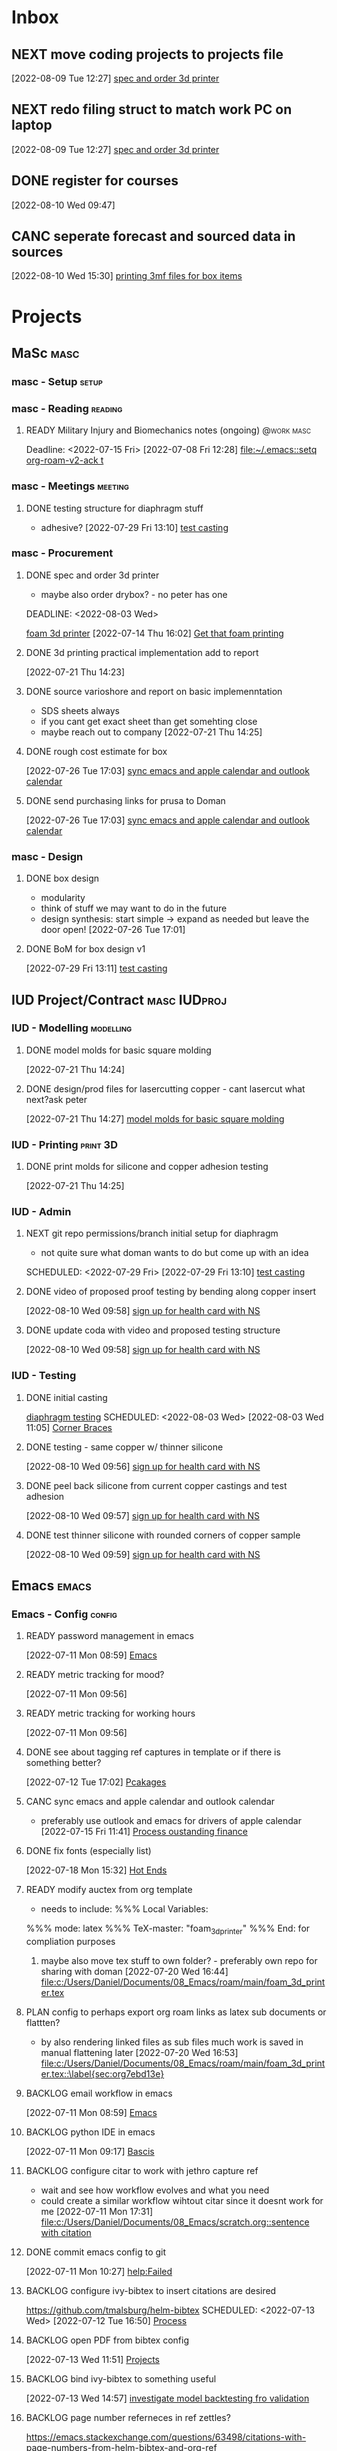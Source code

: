 * Inbox

** NEXT move coding projects to projects file
  [2022-08-09 Tue 12:27]
  [[file:c:/Users/Daniel/emacs/org/Tasks.org::*spec and order 3d printer][spec and order 3d printer]]

** NEXT redo filing struct to match work PC on laptop
  [2022-08-09 Tue 12:27]
  [[file:c:/Users/Daniel/emacs/org/Tasks.org::*spec and order 3d printer][spec and order 3d printer]]
  
** DONE register for courses
CLOSED: [2022-08-26 Fri 10:33]
:LOGBOOK:
- State "DONE"       from "WAIT"       [2022-08-26 Fri 10:33]
- State "WAIT"       from "TODO"       [2022-08-10 Wed 09:47] \\
  wairt for next doman meeting - need instructor approval for mech 6040 (ted)
:END:
  [2022-08-10 Wed 09:47]

** CANC seperate forecast and sourced data in sources
CLOSED: [2022-08-26 Fri 10:35]
:LOGBOOK:
- State "CANC"       from "READY"      [2022-08-26 Fri 10:35] \\
  new paradigm
:END:
  [2022-08-10 Wed 15:30]
  [[file:c:/Users/Daniel/emacs/org/Tasks.org::*printing 3mf files for box items][printing 3mf files for box items]]

* Projects
** MaSc                                                               :masc:

*** masc - Setup                                                    :setup:

*** masc - Reading                                                :reading:
**** READY Military Injury and Biomechanics notes (ongoing)   :@work:masc:
Deadline: <2022-07-15 Fri>
  [2022-07-08 Fri 12:28]
  [[file:~/.emacs::setq org-roam-v2-ack t]]
  
*** masc - Meetings                                               :meeting:

**** DONE testing structure for diaphragm stuff
CLOSED: [2022-08-10 Wed 09:45]
:LOGBOOK:
- State "DONE"       from "DONE"       [2022-08-10 Wed 09:45]
- State "DONE"       from "WAIT"       [2022-08-10 Wed 09:45]
- State "WAIT"       from "NEXT"       [2022-08-03 Wed 11:24] \\
  next doman meeting Friday
:END:
- adhesive?
  [2022-07-29 Fri 13:10]
  [[file:c:/Users/Daniel/Documents/08_Emacs/roam/main/diaphragm_testing.org::*test casting][test casting]]

*** masc - Procurement

**** DONE spec and order 3d printer
CLOSED: [2022-08-10 Wed 09:47] SCHEDULED: <2022-08-03 Wed>
- maybe also order drybox? - no peter has one
DEADLINE: <2022-08-03 Wed>
:LOGBOOK:
- State "DONE"       from "ACTIVE"     [2022-08-10 Wed 09:47]
- State "NEXT"       from "WAIT"       [2022-08-03 Wed 11:29]
- State "WAIT"       from "NEXT"       [2022-07-20 Wed 16:57] \\
  waiting for darrel to review
:END:
[[id:87cb0a18-5968-4d04-825c-b3c3d0a4d52f][foam 3d printer]]
  [2022-07-14 Thu 16:02]
  [[file:c:/Users/Daniel/Documents/08_Emacs/roam/main/masc_main.org::*Get that foam printing][Get that foam printing]]

**** DONE 3d printing practical implementation add to report
CLOSED: [2022-07-25 Mon 14:33] SCHEDULED: <2022-07-22 Fri> DEADLINE: <2022-07-22 Fri>
:LOGBOOK:
- State "DONE"       from "ACTIVE"     [2022-07-25 Mon 14:33]
:END:
  [2022-07-21 Thu 14:23]

**** DONE source varioshore and report on basic implemenntation
CLOSED: [2022-07-25 Mon 14:33] SCHEDULED: <2022-07-22 Fri>
:LOGBOOK:
- State "DONE"       from "NEXT"       [2022-07-25 Mon 14:33]
:END:
- SDS sheets always
- if you cant get exact sheet than get somehting close
- maybe reach out to company
  [2022-07-21 Thu 14:25]

**** DONE rough cost estimate for box
CLOSED: [2022-08-09 Tue 12:39]
:LOGBOOK:
- State "DONE"       from "ACTIVE"     [2022-08-09 Tue 12:39]
:END:
  [2022-07-26 Tue 17:03]
  [[file:c:/Users/Daniel/Documents/08_Emacs/org/Tasks.org::*sync emacs and apple calendar and outlook calendar][sync emacs and apple calendar and outlook calendar]]

**** DONE send purchasing links for prusa to Doman
CLOSED: [2022-08-10 Wed 09:47] SCHEDULED: <2022-08-03 Wed>
:LOGBOOK:
- State "DONE"       from "ACTIVE"     [2022-08-10 Wed 09:47]
- State "NEXT"       from "WAIT"       [2022-07-29 Fri 13:13]
- State "WAIT"       from "TODO"       [2022-07-26 Tue 17:03] \\
  need lab access
:END:
  [2022-07-26 Tue 17:03]
  [[file:c:/Users/Daniel/Documents/08_Emacs/org/Tasks.org::*sync emacs and apple calendar and outlook calendar][sync emacs and apple calendar and outlook calendar]]

*** masc - Design

**** DONE box design
CLOSED: [2022-08-09 Tue 11:20] DEADLINE: <2022-08-05 Fri> SCHEDULED: <2022-08-04 Thu>
:LOGBOOK:
- State "DONE"       from "ACTIVE"     [2022-08-09 Tue 11:20]
:END:
- modularity
- think of stuff we may want to do in the future
- design synthesis: start simple -> expand as needed but leave the door open!
  [2022-07-26 Tue 17:01]

**** DONE BoM for box design v1
CLOSED: [2022-08-09 Tue 11:21]
:LOGBOOK:
- State "DONE"       from "ACTIVE"     [2022-08-09 Tue 11:21]
:END:
  [2022-07-29 Fri 13:11]
  [[file:c:/Users/Daniel/Documents/08_Emacs/roam/main/diaphragm_testing.org::*test casting][test casting]]

** IUD Project/Contract                                       :masc:IUDproj:

*** IUD - Modelling                                             :modelling:

**** DONE model molds for basic square molding
CLOSED: [2022-07-25 Mon 14:33] DEADLINE: <2022-07-29 Fri> SCHEDULED: <2022-07-25 Mon>
:LOGBOOK:
- State "DONE"       from "NEXT"       [2022-07-25 Mon 14:33]
:END:
  [2022-07-21 Thu 14:24]

**** DONE design/prod files for lasercutting copper - cant lasercut what next?ask peter
CLOSED: [2022-07-29 Fri 09:39] DEADLINE: <2022-07-29 Fri> SCHEDULED: <2022-07-26 Tue>
:LOGBOOK:
- State "DONE"       from "NEXT"       [2022-07-29 Fri 09:39]
:END:
  [2022-07-21 Thu 14:27]
  [[file:c:/Users/Daniel/Documents/08_Emacs/org/Tasks.org::*model molds for basic square molding][model molds for basic square molding]]

*** IUD - Printing                                               :print:3D:

**** DONE print molds for silicone and copper adhesion testing
CLOSED: [2022-07-29 Fri 12:16]
:LOGBOOK:
- State "DONE"       from "READY"      [2022-07-29 Fri 12:16]
- State "READY"      from "WAIT"       [2022-07-26 Tue 20:21]
- State "WAIT"       from "READY"      [2022-07-21 Thu 14:25] \\
  need to design firstr
:END:
  [2022-07-21 Thu 14:25]

*** IUD - Admin
**** NEXT git repo permissions/branch initial setup for diaphragm
- not quite sure what doman wants to do but come up with an idea
 
SCHEDULED: <2022-07-29 Fri>
  [2022-07-29 Fri 13:10]
  [[file:c:/Users/Daniel/Documents/08_Emacs/roam/main/diaphragm_testing.org::*test casting][test casting]]

**** DONE video of proposed proof testing by bending along copper insert
CLOSED: [2022-08-10 Wed 12:36] SCHEDULED: <2022-08-10 Wed>
:LOGBOOK:
- State "DONE"       from "NEXT"       [2022-08-10 Wed 12:36]
:END:
  [2022-08-10 Wed 09:58]
  [[file:c:/Users/Daniel/emacs/org/Tasks.org::*sign up for health card with NS][sign up for health card with NS]]

**** DONE update coda with video and proposed testing structure
CLOSED: [2022-08-10 Wed 12:36] SCHEDULED: <2022-08-10 Wed>
:LOGBOOK:
- State "DONE"       from "NEXT"       [2022-08-10 Wed 12:36]
:END:
  [2022-08-10 Wed 09:58]
  [[file:c:/Users/Daniel/emacs/org/Tasks.org::*sign up for health card with NS][sign up for health card with NS]]

*** IUD - Testing
**** DONE initial casting
CLOSED: [2022-08-03 Wed 16:37]
:LOGBOOK:
- State "DONE"       from "ACTIVE"     [2022-08-03 Wed 16:37]
:END:
[[id:282e3869-0d4f-44c7-b1d3-a8ce1d407824][diaphragm testing]]
SCHEDULED: <2022-08-03 Wed>
  [2022-08-03 Wed 11:05]
  [[file:c:/Users/Daniel/emacs/roam/main/box_design.org::*Corner Braces][Corner Braces]]

**** DONE testing - same copper w/ thinner silicone
CLOSED: [2022-08-10 Wed 12:27] DEADLINE: <2022-08-25 Thu> SCHEDULED: <2022-08-10 Wed>
:LOGBOOK:
- State "DONE"       from "NEXT"       [2022-08-10 Wed 12:27]
:END:
  [2022-08-10 Wed 09:56]
  [[file:c:/Users/Daniel/emacs/org/Tasks.org::*sign up for health card with NS][sign up for health card with NS]]

**** DONE peel back silicone from current copper castings and test adhesion
CLOSED: [2022-08-10 Wed 12:27] SCHEDULED: <2022-08-10 Wed>
:LOGBOOK:
- State "DONE"       from "NEXT"       [2022-08-10 Wed 12:27]
:END:
  [2022-08-10 Wed 09:57]
  [[file:c:/Users/Daniel/emacs/org/Tasks.org::*sign up for health card with NS][sign up for health card with NS]]

**** DONE test thinner silicone with rounded corners of copper sample
CLOSED: [2022-08-19 Fri 09:16] DEADLINE: <2022-08-12 Fri> SCHEDULED: <2022-08-11 Thu>
:LOGBOOK:
- State "DONE"       from "WAIT"       [2022-08-19 Fri 09:16]
- State "WAIT"       from "READY"      [2022-08-10 Wed 10:07] \\
  need to set other testing first
:END:
  [2022-08-10 Wed 09:59]
  [[file:c:/Users/Daniel/emacs/org/Tasks.org::*sign up for health card with NS][sign up for health card with NS]]

** Emacs                                                             :emacs:

*** Emacs - Config                                                 :config:
**** READY password management in emacs
  [2022-07-11 Mon 08:59]
  [[file:c:/Users/Daniel/Documents/08_Emacs/org/Tasks.org::*Emacs][Emacs]]

**** READY metric tracking for mood?
  [2022-07-11 Mon 09:56]
  
**** READY metric tracking for working hours
  [2022-07-11 Mon 09:56]

**** DONE see about tagging ref captures in template or if there is something better? 
CLOSED: [2022-07-26 Tue 17:04]
:LOGBOOK:
- State "DONE"       from "READY"      [2022-07-26 Tue 17:04]
:END:
  [2022-07-12 Tue 17:02]
  [[file:c:/Users/Daniel/Documents/08_Emacs/roam/main/biblio_conifg.org::*Pcakages][Pcakages]]

**** CANC sync emacs and apple calendar and outlook calendar
CLOSED: [2022-08-10 Wed 09:46]
:LOGBOOK:
- State "CANC"       from "BACKLOG"    [2022-08-10 Wed 09:46] \\
  not really as useful as I thought
:END:
- preferably use outlook and emacs for drivers of apple calendar
  [2022-07-15 Fri 11:41]
  [[file:c:/Users/Daniel/Documents/08_Emacs/org/Tasks.org::*Process oustanding finance][Process oustanding finance]]

**** DONE fix fonts (especially list) 
CLOSED: [2022-07-26 Tue 17:04]
:LOGBOOK:
- State "DONE"       from "READY"      [2022-07-26 Tue 17:04]
:END:
  [2022-07-18 Mon 15:32]
  [[file:c:/Users/Daniel/Documents/08_Emacs/roam/main/foam_3d_printer.org::*Hot Ends][Hot Ends]]

**** READY modify auctex from org template
- needs to include: %%% Local Variables:
%%% mode: latex
%%% TeX-master: "foam_3d_printer"
%%% End:
for compliation purposes
1) maybe also move tex stuff to own folder? - preferably own repo for sharing with doman
   [2022-07-20 Wed 16:44]
   [[file:c:/Users/Daniel/Documents/08_Emacs/roam/main/foam_3d_printer.tex][file:c:/Users/Daniel/Documents/08_Emacs/roam/main/foam_3d_printer.tex]]

**** PLAN config to perhaps export org roam links as latex sub documents or flattten?
- by also rendering linked files as sub files much work is saved in manual flattening later
  [2022-07-20 Wed 16:53]
  [[file:c:/Users/Daniel/Documents/08_Emacs/roam/main/foam_3d_printer.tex::\label{sec:org7ebd13e}]]

**** BACKLOG email workflow in emacs
  [2022-07-11 Mon 08:59]
  [[file:c:/Users/Daniel/Documents/08_Emacs/org/Tasks.org::*Emacs][Emacs]]

**** BACKLOG python IDE in emacs
  [2022-07-11 Mon 09:17]
  [[file:c:/Users/Daniel/Documents/08_Emacs/roam/main/org_mode.org::*Bascis][Bascis]]

**** BACKLOG configure citar to work with jethro capture ref
- wait and see how workflow evolves and what you need
- could create a similar workflow wihtout citar since it doesnt work for me
  [2022-07-11 Mon 17:31]
  [[file:c:/Users/Daniel/Documents/08_Emacs/scratch.org::sentence with citation]]

**** DONE commit emacs config to git
CLOSED: [2022-08-09 Tue 18:49]
:LOGBOOK:
- State "DONE"       from "BACKLOG"    [2022-08-09 Tue 18:49]
:END:
  [2022-07-11 Mon 10:27]
  [[help:Failed]]

**** BACKLOG configure ivy-bibtex to insert citations are desired
https://github.com/tmalsburg/helm-bibtex
SCHEDULED: <2022-07-13 Wed>
  [2022-07-12 Tue 16:50]
  [[file:c:/Users/Daniel/Documents/08_Emacs/roam/main/biblio_conifg.org::*Process][Process]]

**** BACKLOG open PDF from bibtex config
  [2022-07-13 Wed 11:51]
  [[file:c:/Users/Daniel/Documents/08_Emacs/org/Tasks.org::*Projects][Projects]]

**** BACKLOG bind ivy-bibtex to something useful
  [2022-07-13 Wed 14:57]
  [[file:c:/Users/Daniel/Documents/08_Emacs/org/Tasks.org::*investigate model backtesting fro validation][investigate model backtesting fro validation]]

**** BACKLOG page number referneces in ref zettles?
https://emacs.stackexchange.com/questions/63498/citations-with-page-numbers-from-helm-bibtex-and-org-ref
- and in latex
  https://tex.stackexchange.com/questions/292704/referencing-page-number-with-only-one-reference
  [2022-07-13 Wed 16:42]

**** BACKLOG default path for exporting org as tex files 
- this works presently so setting as backlog
[2022-07-20 Wed 09:30]

**** DONE config magit for emacs files 
CLOSED: [2022-08-03 Wed 11:31]
:LOGBOOK:
- State "DONE"       from "NEXT"       [2022-08-03 Wed 11:31]
:END:
- https://www.youtube.com/watch?v=INTu30BHZGk&ab_channel=SystemCrafters
[2022-07-26 Tue 11:48]
  [[file:c:/Users/Daniel/Documents/08_Emacs/org/Tasks.org::*sign up for health card with NS][sign up for health card with NS]]

**** DONE think about what parts of emacs need to be in git repo
CLOSED: [2022-08-03 Wed 11:31]
:LOGBOOK:
- State "DONE"       from "NEXT"       [2022-08-03 Wed 11:31]
:END:
  [2022-07-26 Tue 17:02]
  [[file:c:/Users/Daniel/Documents/08_Emacs/org/Tasks.org::*sync emacs and apple calendar and outlook calendar][sync emacs and apple calendar and outlook calendar]]

** Code                                                               :code:

*** READY make notes on python basics in-case of prologned absence (from notebook too)
  [2022-07-08 Fri 14:42]
  [[file:c:/Users/Daniel/Documents/08_Emacs/roam/20220707112016-system_requirements.org::*balancing available vs new haredware purchase][balancing available vs new haredware purchase]]


*** NEXT method for graphing dataframes outside of model framework?
- create basic graphing funcs, could be better methodology
  - graphing lists of columns in dataframes
[2022-07-10 Sun 15:23]
  [[file:c:/Users/Daniel/Documents/08_Emacs/roam/main/finmodels_forecasts.org::*Usage][Usage]]]

** FinModels                                                     :finmodels:

*** FinModels - Code/Func

**** FinModels - Pipelines

***** BACKLOG new reconcile command for banking pipeline
- when reconciling accounts need to keep original amount in account from which it was spent
- but if moeny is owed on that expenditure in another account, original amount must be maintained
  [2022-07-09 Sat 12:08]
  [[file:c:/Users/Daniel/Documents/08_Emacs/org/Tasks.org::*update phone plan][update phone plan]]

***** CANC seperate bpl interfaceing and pipeline into two libs
CLOSED: [2022-08-26 Fri 10:34]
:LOGBOOK:
- State "CANC"       from "READY"      [2022-08-26 Fri 10:34] \\
  dont need to
:END:
  [2022-08-03 Wed 11:22]
  [[file:c:/Users/Daniel/emacs/roam/main/finmodels_source_asset_paradigm.org::*Function][Function]]

***** CANC bpl pipeline revisions for working with entries in series
CLOSED: [2022-08-26 Fri 10:34]
:LOGBOOK:
- State "CANC"       from "COMPLETED"  [2022-08-26 Fri 10:34] \\
  dont need/not ready
:END:
- bring up entry
- apply all operations then move to next
- also auto assign category and review in normal workflow
  [2022-08-03 Wed 11:22]
  [[file:c:/Users/Daniel/emacs/roam/main/finmodels_source_asset_paradigm.org::*Function][Function]]

***** NEXT modify accounts table in bpl schema, account adjustments need associated date
  [2022-08-09 Tue 19:00]
  [[file:c:/Users/Daniel/emacs/roam/main/finmodels_source_asset_paradigm.org::*Function][Function]]

**** FinModels - Sources

***** BACKLOG solve QTrade ticker issue better
- use internal qtrade quoting system
  [2022-07-10 Sun 11:29]
  [[file:c:/Users/Daniel/Documents/08_Emacs/roam/main/finmodels_sources.org::+filetags: :python:sources:finmodels:]]

***** NEXT how to handle flows
- basically a source but limited to future data
- how to structure and use existing source types
  [2022-08-09 Tue 19:18]
  [[file:c:/Users/Daniel/emacs/roam/main/finmodels_source_asset_paradigm.org::*Sources][Sources]]

**** FinModels - Assets

***** DONE outline finmodels asset structure/purpose
CLOSED: [2022-08-03 Wed 11:31]
:LOGBOOK:
- State "DONE"       from "NEXT"       [2022-08-03 Wed 11:31]
- State "DONE"       from "BACKLOG"    [2022-07-21 Thu 08:49]
:END:
  [2022-07-13 Wed 15:41]
  [[file:c:/Users/Daniel/Documents/08_Emacs/org/Tasks.org::*method for graphing dataframes outside of model framework?][method for graphing dataframes outside of model framework?]]

**** FinModels - Forecasts

***** READY method of evaulating forecast effectiveness :finmodels:forecasts:
  [2022-07-10 Sun 13:44]
  [[file:c:/Users/Daniel/Documents/08_Emacs/roam/main/finmodels_forecasts.org::*Usage][Usage]]

***** READY investigate model backtesting fro validation      :finmodels:
- see https://towardsdatascience.com/time-series-from-scratch-train-test-splits-and-evaluation-metrics-4fd654de1b37
  [2022-07-10 Sun 15:34]
  [[file:c:/Users/Daniel/Documents/08_Emacs/roam/main/finmodels_forecasts.org::*Usage][Usage]]

***** KatsProphet

****** READY investigate various params of Prophet() for finer tuning/understanding
 - gaps in data could be reason for poor forecast, exclude weekends and holidays since market is closed
   - https://facebook.github.io/prophet/docs/non-daily_data.html#data-with-regular-gaps
  [2022-07-11 Mon 08:56]
  [[file:c:/Users/Daniel/Documents/08_Emacs/org/Tasks.org::*Emacs][Emacs]]

**** FinModels - Model

***** TODO assets should be capable or multiple validation assignments :finmodels:
- can complete in new paradigm via validation objects
[2022-07-09 Sat 18:16]
  [[file:c:/Users/Daniel/Documents/08_Emacs/roam/main/finmodels_function.org::*Dev][Dev]]

***** DONE outline model object structure and function
CLOSED: [2022-08-26 Fri 10:34]
:LOGBOOK:
- State "DONE"       from "READY"      [2022-08-26 Fri 10:34]
- State "CANC"       from              [2022-07-21 Thu 08:49] \\
  s
- State "DONE"       from "NEXT"       [2022-07-21 Thu 08:49]
:END:
- what does it do??
- how does it all fit together
  [2022-07-13 Wed 15:42]
  [[file:c:/Users/Daniel/Documents/08_Emacs/org/Tasks.org::*method for graphing dataframes outside of model framework?][method for graphing dataframes outside of model framework?]]

**** NEXT outline new paradigm of Flows, Assets and Component
  [2022-08-03 Wed 11:21]
  [[file:c:/Users/Daniel/emacs/roam/main/finmodels_source_asset_paradigm.org::*Function][Function]]

*** FinModels - Processing

**** TODO Process oustanding finance 
DEADLINE: <2022-08-07 Sun +1w> SCHEDULED: <2022-08-06 Sat  +1w>
:PROPERTIES:
:LAST_REPEAT: [2022-08-03 Wed 11:35]
:END:
:LOGBOOK:
- State "DONE"       from "TODO"       [2022-08-03 Wed 11:35]
- State "DONE"       from "TODO"       [2022-08-03 Wed 11:33]
- State "DONE"       from "TODO"       [2022-07-17 Sun 16:08]
- State "DONE"       from "NEXT"       [2022-07-09 Sat 13:21]
:END:
[2022-07-08 Fri 12:36]
  [[file:c:/Users/Daniel/Documents/08_Emacs/org/Tasks.org::*Reading][Reading]]
 
**** BACKLOG parse previous mint data
  [2022-07-08 Fri 15:05]
  [[file:c:/Users/Daniel/Documents/08_Emacs/org/Tasks.org::*Processing][Processing]]

** Temp Sensor                                                     :tsensor:
*** Temp Sensor - Items
**** NEXT buy raspi zero ro clone for temp sensor
DEADLINE: <2022-08-31 Wed>
  [2022-07-13 Wed 14:01]
  [[file:c:/Users/Daniel/Documents/08_Emacs/org/Tasks.org::*will temp sensor googl estill authenticate][will temp sensor googl estill authenticate]]

*** Temp Sensor - Code
**** PLAN will temp sensor googl estill authenticate
- see if rashee can do this
DEADLINE: <2022-08-31 Wed>
  [2022-07-13 Wed 14:00]
  [[file:c:/Users/Daniel/Documents/08_Emacs/org/Tasks.org::*Temp Sensor][Temp Sensor]]

*** Temp Sensor - Build

** Misc
*** PLAN fix tarp                                                 :@errand:
- [ ] what is tarp made of
- [ ] get correct patching prodcut
- [ ] patch tarp
  [2022-07-09 Sat 10:27]
  [[file:c:/Users/Daniel/Documents/08_Emacs/org/Tasks.org::*Process oustanding finance][Process oustanding finance]]
  
* Admin                                                               :admin:

** NEXT Call Air North per baggage issue 
SCHEDULED: <2022-08-04 Thu> DEADLINE: <2022-08-05 Fri>
:LOGBOOK:
- State "DONE"       from "TODO"       [2022-07-08 Fri 15:48]
:END:
  [2022-07-08 Fri 12:31]
  [[file:~/.emacs::setq org-roam-v2-ack t]]

** READY update phone plan
 SCHEDULED: <2022-08-05 Fri> DEADLINE: <2022-08-05 Fri>
:LOGBOOK:
- State "DONE"       from "NEXT"       [2022-07-11 Mon 09:20]
:END:
  [2022-07-09 Sat 11:00]
  [[file:c:/Users/Daniel/Documents/08_Emacs/org/Tasks.org::*Process oustanding finance][Process oustanding finance]]

** PLAN sign up for health card with NS
SCHEDULED: <2022-08-04 Thu> DEADLINE: <2022-07-15 Fri>
   - 902-496-7008 call 

** TODO collect on that cash from dads trip
- ask mom about it
- still owe dad for flowers
DEADLINE: <2022-07-31 Sun>
  [2022-07-09 Sat 13:24]
  [[file:c:/Users/Daniel/Documents/08_Emacs/org/Tasks.org::*Process oustanding finance][Process oustanding finance]]

